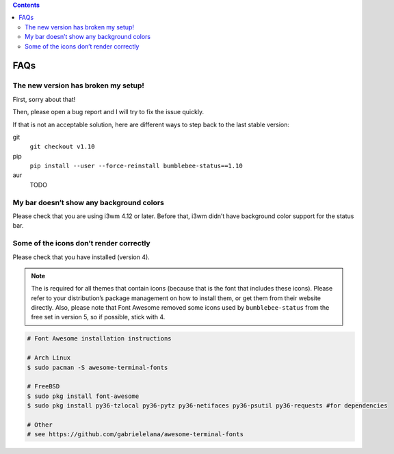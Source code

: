.. contents::

FAQs
====

The new version has broken my setup!
-----------------------------------------

First, sorry about that!

Then, please open a bug report and I will try to fix the issue quickly.

If that is not an acceptable solution, here are different ways to step
back to the last stable version:

git
  ``git checkout v1.10``
pip
  ``pip install --user --force-reinstall bumblebee-status==1.10``
aur
  TODO

My bar doesn’t show any background colors
-----------------------------------------

Please check that you are using i3wm 4.12 or later. Before that, i3wm
didn’t have background color support for the status bar.

Some of the icons don’t render correctly
----------------------------------------

Please check that you have |Font Awesome| installed (version 4).

.. note:: The |Font Awesome| is required for all themes that
    contain icons (because that is the font that includes these icons).
    Please refer to your distribution’s package management on how to install
    them, or get them from their website directly. Also, please note that
    Font Awesome removed some icons used by ``bumblebee-status`` from the
    free set in version 5, so if possible, stick with 4.

.. code-block:: bash

   # Font Awesome installation instructions

   # Arch Linux
   $ sudo pacman -S awesome-terminal-fonts

   # FreeBSD
   $ sudo pkg install font-awesome
   $ sudo pkg install py36-tzlocal py36-pytz py36-netifaces py36-psutil py36-requests #for dependencies

   # Other
   # see https://github.com/gabrielelana/awesome-terminal-fonts

.. |Font Awesome| image:: https://fontawesome.com/
